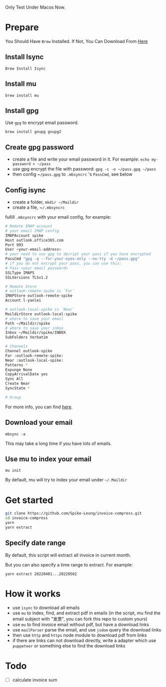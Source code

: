 Only Test Under Macos Now.

* Prepare
You Should Have ~Brew~ Installed. If Not, You Can Download From [[Https://Brew.Sh/][Here]]
** Install Isync
   ~Brew Install Isync~

** Install mu
   ~brew install mu~

** Install gpg
   Use ~gpg~ to encrypt email password.

   ~brew install gnupg gnupg2~

** Create gpg password
   - create a file and write your email password in it. For example: ~echo my-password > ​~/pass~
   - use gpg encrypt the file with password: ~gpg -c -o ​​~/pass.gpg ​~/pass~
   - then config ~​~/pass.gpg~ to ~.mbsyncrc~ 's ~PassCmd~, see below

** Config isync
   - create a folder, ~mkdir ~/Maildir~
   - create a file, ~​~/.mbsyncrc~

   fullill ~.mbsyncrc~ with your email config, for example:

   #+begin_src bash
     # Remote IMAP account
     # your email IMAP config
     IMAPAccount spike
     Host outlook.office365.com
     Port 993
     User <your-email-address>
     # your need to use gpg to decript your pass if you have encrypted
     PassCmd "gpg -q --for-your-eyes-only --no-tty -d ~/pass.gpg"
     # if you do not encrypt your pass, you can use this:
     # Pass <your email password>
     SSLType IMAPS
     SSLVersions TLSv1.2

     # Remote Store
     # outlook-remote-spike is `Far`
     IMAPStore outlook-remote-spike
     Account l-yanlei

     # outlook-local-spike is `Near`
     MaildirStore outlook-local-spike
     # where to save your email
     Path ~/Maildir/spike
     # where to save your inbox
     Inbox ~/Maildir/spike/INBOX
     SubFolders Verbatim

     # Channels
     Channel outlook-spike
     Far :outlook-remote-spike:
     Near :outlook-local-spike:
     Patterns *
     Expunge None
     CopyArrivalDate yes
     Sync All
     Create Near
     SyncState *

     # Group
   #+end_src

   For more info, you can find [[https://wiki.archlinux.org/title/isync][here]].
** Download your email
   ~mbsync -a~

   This may take a long time if you have lots of emails.
** Use mu to index your email
   ~mu init~

   By default, mu will try to index your email under ~~/.Maildir~

* Get started
  #+begin_src bash
    git clone https://github.com/Spike-Leung/invoice-compress.git
    cd invoice-compress
    yarn
    yarn extract
  #+end_src


** Specify date range
   By default, this script will extract all invoice in current month.

   But you can also specify a time range to extract. For example:

   ~yarn extract 20220401...20220502~


* How it works
  - use ~isync~ to download all emails
  - use ~mu~ to index, find, and extract pdf in emails
    (in the script, mu find the email subject with "发票", you can fork this repo to custom yours)
  - use ~mu~ to find invoice email without pdf, but have a download links
  - use ~mailParser~ parse the email, and use ~jsdom~ query the download links
  - then use ~http~ and ~https~ node module to download pdf from links
  - if there are links can not download directly, write a adapter which use ~puppeteer~ or something else to find the download links

* Todo
  - [ ] calculate invoice sum
